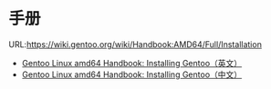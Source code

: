 * 手册
  URL:https://wiki.gentoo.org/wiki/Handbook:AMD64/Full/Installation

  - [[Https://github.com/huqi/Translation/blob/master/Gentoo/Gentoo_AMD64_Handbook_Installing_en_US.org][Gentoo Linux amd64 Handbook: Installing Gentoo（英文）]]
  - [[https://github.com/huqi/Translation/blob/master/Gentoo/Gentoo_AMD64_Handbook_Installing_zh_CN.org][Gentoo Linux amd64 Handbook: Installing Gentoo（中文）]]
